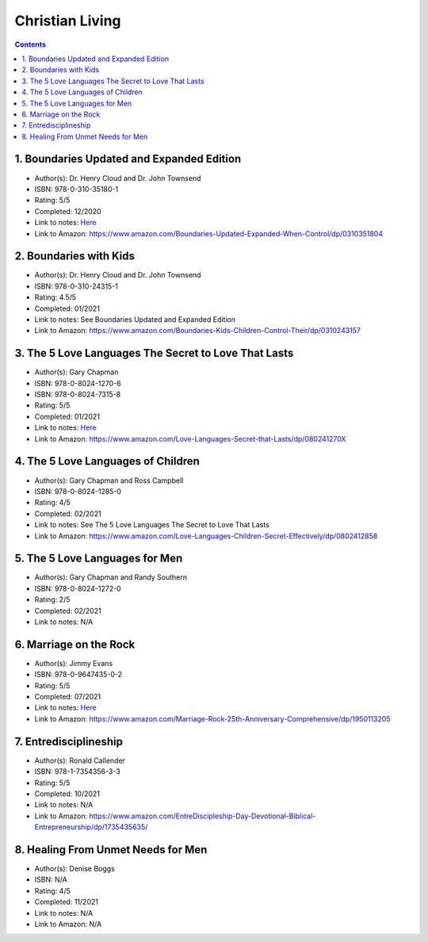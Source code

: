 ================
Christian Living
================

.. contents::

1. Boundaries Updated and Expanded Edition
==========================================
* Author(s): Dr. Henry Cloud and Dr. John Townsend
* ISBN: 978-0-310-35180-1
* Rating: 5/5
* Completed: 12/2020
* Link to notes: `Here <https://github.com/coatk1/books/blob/master/christian-living/boundaries.rst>`__
* Link to Amazon: https://www.amazon.com/Boundaries-Updated-Expanded-When-Control/dp/0310351804

2. Boundaries with Kids
=======================
* Author(s): Dr. Henry Cloud and Dr. John Townsend
* ISBN: 978-0-310-24315-1
* Rating: 4.5/5
* Completed: 01/2021
* Link to notes: See Boundaries Updated and Expanded Edition
* Link to Amazon: https://www.amazon.com/Boundaries-Kids-Children-Control-Their/dp/0310243157

3. The 5 Love Languages The Secret to Love That Lasts
=====================================================
* Author(s): Gary Chapman
* ISBN: 978-0-8024-1270-6
* ISBN: 978-0-8024-7315-8
* Rating: 5/5
* Completed: 01/2021
* Link to notes: `Here <https://github.com/coatk1/books/blob/master/christian-living/love-languages.rst>`__
* Link to Amazon: https://www.amazon.com/Love-Languages-Secret-that-Lasts/dp/080241270X

4. The 5 Love Languages of Children
===================================
* Author(s): Gary Chapman and Ross Campbell
* ISBN: 978-0-8024-1285-0
* Rating: 4/5
* Completed: 02/2021
* Link to notes: See The 5 Love Languages The Secret to Love That Lasts
* Link to Amazon: https://www.amazon.com/Love-Languages-Children-Secret-Effectively/dp/0802412858

5. The 5 Love Languages for Men
===============================
* Author(s): Gary Chapman and Randy Southern
* ISBN: 978-0-8024-1272-0
* Rating: 2/5
* Completed: 02/2021
* Link to notes: N/A

6. Marriage on the Rock
=======================
* Author(s): Jimmy Evans
* ISBN: 978-0-9647435-0-2
* Rating: 5/5
* Completed: 07/2021
* Link to notes: `Here <https://github.com/coatk1/books/blob/master/christian-living/marriage-on-the-rock.rst>`__
* Link to Amazon: https://www.amazon.com/Marriage-Rock-25th-Anniversary-Comprehensive/dp/1950113205

7. Entredisciplineship
======================
* Author(s): Ronald Callender
* ISBN: 978-1-7354356-3-3
* Rating: 5/5
* Completed: 10/2021
* Link to notes: N/A
* Link to Amazon: https://www.amazon.com/EntreDiscipleship-Day-Devotional-Biblical-Entrepreneurship/dp/1735435635/

8. Healing From Unmet Needs for Men
===================================
* Author(s): Denise Boggs
* ISBN: N/A
* Rating: 4/5
* Completed: 11/2021
* Link to notes: N/A
* Link to Amazon: N/A

